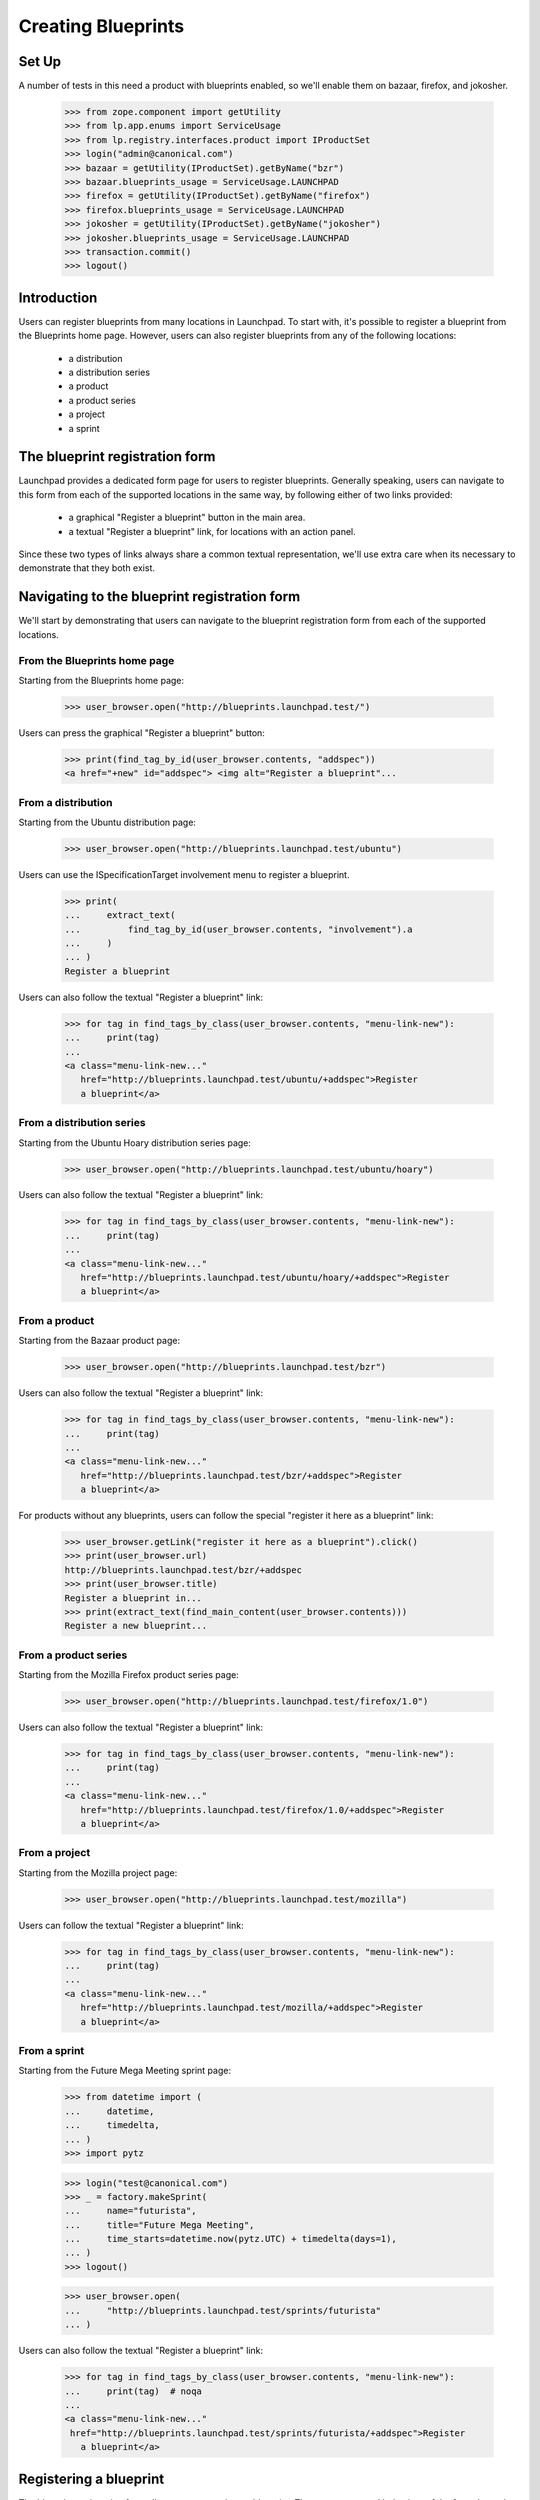 Creating Blueprints
===================

Set Up
------
A number of tests in this need a product with blueprints enabled, so we'll
enable them on bazaar, firefox, and jokosher.

    >>> from zope.component import getUtility
    >>> from lp.app.enums import ServiceUsage
    >>> from lp.registry.interfaces.product import IProductSet
    >>> login("admin@canonical.com")
    >>> bazaar = getUtility(IProductSet).getByName("bzr")
    >>> bazaar.blueprints_usage = ServiceUsage.LAUNCHPAD
    >>> firefox = getUtility(IProductSet).getByName("firefox")
    >>> firefox.blueprints_usage = ServiceUsage.LAUNCHPAD
    >>> jokosher = getUtility(IProductSet).getByName("jokosher")
    >>> jokosher.blueprints_usage = ServiceUsage.LAUNCHPAD
    >>> transaction.commit()
    >>> logout()

Introduction
------------

Users can register blueprints from many locations in Launchpad. To start with,
it's possible to register a blueprint from the Blueprints home page. However,
users can also register blueprints from any of the following locations:

 * a distribution
 * a distribution series
 * a product
 * a product series
 * a project
 * a sprint


The blueprint registration form
-------------------------------


Launchpad provides a dedicated form page for users to register blueprints.
Generally speaking, users can navigate to this form from each of the supported
locations in the same way, by following either of two links provided:

 * a graphical "Register a blueprint" button in the main area.
 * a textual "Register a blueprint" link, for locations with an action panel.

Since these two types of links always share a common textual representation,
we'll use extra care when its necessary to demonstrate that they both exist.


Navigating to the blueprint registration form
---------------------------------------------

We'll start by demonstrating that users can navigate to the blueprint
registration form from each of the supported locations.


From the Blueprints home page
.............................

Starting from the Blueprints home page:

    >>> user_browser.open("http://blueprints.launchpad.test/")

Users can press the graphical "Register a blueprint" button:

    >>> print(find_tag_by_id(user_browser.contents, "addspec"))
    <a href="+new" id="addspec"> <img alt="Register a blueprint"...


From a distribution
...................

Starting from the Ubuntu distribution page:

    >>> user_browser.open("http://blueprints.launchpad.test/ubuntu")

Users can use the ISpecificationTarget involvement menu to register a
blueprint.

    >>> print(
    ...     extract_text(
    ...         find_tag_by_id(user_browser.contents, "involvement").a
    ...     )
    ... )
    Register a blueprint

Users can also follow the textual "Register a blueprint" link:

    >>> for tag in find_tags_by_class(user_browser.contents, "menu-link-new"):
    ...     print(tag)
    ...
    <a class="menu-link-new..."
       href="http://blueprints.launchpad.test/ubuntu/+addspec">Register
       a blueprint</a>


From a distribution series
..........................

Starting from the Ubuntu Hoary distribution series page:

    >>> user_browser.open("http://blueprints.launchpad.test/ubuntu/hoary")

Users can also follow the textual "Register a blueprint" link:

    >>> for tag in find_tags_by_class(user_browser.contents, "menu-link-new"):
    ...     print(tag)
    ...
    <a class="menu-link-new..."
       href="http://blueprints.launchpad.test/ubuntu/hoary/+addspec">Register
       a blueprint</a>


From a product
..............

Starting from the Bazaar product page:

    >>> user_browser.open("http://blueprints.launchpad.test/bzr")


Users can also follow the textual "Register a blueprint" link:

    >>> for tag in find_tags_by_class(user_browser.contents, "menu-link-new"):
    ...     print(tag)
    ...
    <a class="menu-link-new..."
       href="http://blueprints.launchpad.test/bzr/+addspec">Register
       a blueprint</a>

For products without any blueprints, users can follow the special "register
it here as a blueprint" link:

    >>> user_browser.getLink("register it here as a blueprint").click()
    >>> print(user_browser.url)
    http://blueprints.launchpad.test/bzr/+addspec
    >>> print(user_browser.title)
    Register a blueprint in...
    >>> print(extract_text(find_main_content(user_browser.contents)))
    Register a new blueprint...

From a product series
.....................

Starting from the Mozilla Firefox product series page:

    >>> user_browser.open("http://blueprints.launchpad.test/firefox/1.0")


Users can also follow the textual "Register a blueprint" link:

    >>> for tag in find_tags_by_class(user_browser.contents, "menu-link-new"):
    ...     print(tag)
    ...
    <a class="menu-link-new..."
       href="http://blueprints.launchpad.test/firefox/1.0/+addspec">Register
       a blueprint</a>


From a project
..............

Starting from the Mozilla project page:

    >>> user_browser.open("http://blueprints.launchpad.test/mozilla")

Users can follow the textual "Register a blueprint" link:

    >>> for tag in find_tags_by_class(user_browser.contents, "menu-link-new"):
    ...     print(tag)
    ...
    <a class="menu-link-new..."
       href="http://blueprints.launchpad.test/mozilla/+addspec">Register
       a blueprint</a>


From a sprint
.............

Starting from the Future Mega Meeting sprint page:

    >>> from datetime import (
    ...     datetime,
    ...     timedelta,
    ... )
    >>> import pytz

    >>> login("test@canonical.com")
    >>> _ = factory.makeSprint(
    ...     name="futurista",
    ...     title="Future Mega Meeting",
    ...     time_starts=datetime.now(pytz.UTC) + timedelta(days=1),
    ... )
    >>> logout()

    >>> user_browser.open(
    ...     "http://blueprints.launchpad.test/sprints/futurista"
    ... )

Users can also follow the textual "Register a blueprint" link:

    >>> for tag in find_tags_by_class(user_browser.contents, "menu-link-new"):
    ...     print(tag)  # noqa
    ...
    <a class="menu-link-new..."
     href="http://blueprints.launchpad.test/sprints/futurista/+addspec">Register
       a blueprint</a>


Registering a blueprint
-----------------------

The blueprint registration form allows users to register a blueprint. The
appearance and behaviour of the form depends on where the user has navigated
from.


Registering a blueprint from the Blueprints home page
.....................................................

We'll start from the default blueprint registration form:

    >>> user_browser.open("http://blueprints.launchpad.test/specs/+new")

Canceling creation, brings one back to the blueprints home page.

    >>> user_browser.getLink("Cancel").url
    'http://blueprints.launchpad.test/'

When a blueprint is registered from the Blueprints home page, Launchpad
requires the user to specify a target for the new blueprint. This target
must be an existing distribution or product in Launchpad.

We'll choose Ubuntu as a target for the new blueprint:

    >>> control = user_browser.getControl
    >>> control("For").value = "ubuntu"

By default, new blueprints have the 'New' status:

    >>> control("Status").value
    ['NEW']

Let's continue by completing the rest of the form:

    >>> summary = (
    ...     "Users are increasingly using multiple networks. Being able to "
    ...     "seamlessly move between networks whilst remembering the correct "
    ...     "settings for each network would greatly enhance Ubuntu's "
    ...     "usability for mobile professionals. Many network dependent "
    ...     "services should only be run when the system is positive that it "
    ...     "has a network. This would greatly enhance the system's "
    ...     "flexibility and responsiveness."
    ... )
    >>> control("Name").value = "networkmagic"
    >>> control("Title").value = "Network Magic: Auto Network Detection"
    >>> control("URL").value = "http://wiki.ubuntu.com/NetworkMagic"
    >>> control("Status").value = ["APPROVED"]
    >>> control("Summary").value = summary
    >>> control("Assignee").value = "daf@canonical.com"
    >>> control("Drafter").value = "carlos@canonical.com"
    >>> control("Approver").value = "tsukimi@quaqua.net"

Pressing the "Register Blueprint" button creates a blueprint targeted to the
Ubuntu distribution, then redirects the user to the new blueprint's page:

    >>> control("Register Blueprint").click()
    >>> user_browser.url
    'http://blueprints.launchpad.test/ubuntu/+spec/networkmagic'
    >>> print(user_browser.title)
    Network Magic: Auto Network Detection...


Registering a blueprint from a distribution
...........................................

When a blueprint is registered from a distribution, the new blueprint is
automatically targeted to the distribution.

Let's register a blueprint from the Ubuntu distribution:

    >>> user_browser.open("http://blueprints.launchpad.test/ubuntu/+addspec")
    >>> control("Name").value = "networkmagic-1"
    >>> control("Title").value = "Network Magic: Auto Network Detection"
    >>> control("URL").value = "http://wiki.ubuntu.com/NetworkMagic-1"
    >>> control("Summary").value = summary

Pressing the "Register Blueprint" button creates a blueprint targeted to the
Ubuntu distribution, then redirects the user to the new blueprint's page:

    >>> control("Register Blueprint").click()
    >>> user_browser.url
    'http://blueprints.launchpad.test/ubuntu/+spec/networkmagic-1'
    >>> print(user_browser.title)
    Network Magic: Auto Network Detection...


Registering a blueprint from a distribution series
..................................................

When a blueprint is registered from a distribution series, the new blueprint
is automatically targeted to the parent distribution. In addition, Launchpad
allows (but does not require) the user to propose the blueprint as a goal for
the series.

Let's register a blueprint from the Ubuntu Hoary distribution series:

    >>> user_browser.open(
    ...     "http://blueprints.launchpad.test/ubuntu/hoary/+addspec"
    ... )
    >>> control("Name").value = "networkmagic-2"
    >>> control("Title").value = "Network Magic: Auto Network Detection"
    >>> control("URL").value = "http://wiki.ubuntu.com/NetworkMagic2"
    >>> control("Summary").value = summary

Canceling creation, brings one back to the blueprints Hoary home.

    >>> user_browser.getLink("Cancel").url
    'http://blueprints.launchpad.test/ubuntu/hoary'

By default, blueprints are not proposed as series goals:

    >>> bool(control("series goal").control.value)
    False

Pressing the "Register Blueprint" button creates a blueprint targeted to the
Ubuntu distribution, then redirects the user to the new blueprint's page:

    >>> control("Register Blueprint").click()
    >>> user_browser.url
    'http://blueprints.launchpad.test/ubuntu/+spec/networkmagic-2'
    >>> print(user_browser.title)
    Network Magic: Auto Network Detection...

The new blueprint is not proposed as a series goal:

    >>> print(user_browser.getLink("Propose as goal"))
    <Link ...Propose as goal...

Let's register another blueprint from the Mozilla Firefox 1.0 product series:

    >>> user_browser.open(
    ...     "http://blueprints.launchpad.test/ubuntu/hoary/+addspec"
    ... )
    >>> control("Name").value = "networkmagic-3"
    >>> control("Title").value = "Network Magic: Auto Network Detection"
    >>> control("URL").value = "http://wiki.ubuntu.com/NetworkMagic3"
    >>> control("Summary").value = summary

This time, we'll nominate the blueprint as a series goal:

    >>> control("series goal").control.value = True

Pressing the "Register Blueprint" button creates a blueprint targeted to the
Ubuntu distribution, then redirects the user to the new blueprint's page:

    >>> control("Register Blueprint").click()
    >>> user_browser.url
    'http://blueprints.launchpad.test/ubuntu/+spec/networkmagic-3'
    >>> print(user_browser.title)
    Network Magic: Auto Network Detection...

As requested, the new blueprint is proposed as a series goal:

    >>> print(
    ...     extract_text(find_tag_by_id(user_browser.contents, "series-goal"))
    ... )
    Series goal: Proposed for hoary

If the registration is performed by a user with permission to accept goals
for the series, the new blueprint is automatically accepted as a series goal:

    >>> admin_browser.open(
    ...     "http://blueprints.launchpad.test/ubuntu/hoary/+addspec"
    ... )
    >>> control = admin_browser.getControl
    >>> control("Name").value = "networkmagic-4"
    >>> control("Title").value = "Network Magic: Auto Network Detection"
    >>> control("URL").value = "http://wiki.ubuntu.com/NetworkMagic4"
    >>> control("Summary").value = summary
    >>> control("series goal").control.value = True
    >>> control("Register Blueprint").click()
    >>> print(admin_browser.title)
    Network Magic: Auto Network Detection...
    >>> print(
    ...     extract_text(
    ...         find_tag_by_id(admin_browser.contents, "series-goal")
    ...     )
    ... )
    Series goal: Accepted for hoary


Registering a blueprint from a product
......................................

When a blueprint is registered from a product, the new blueprint is
automatically targeted to the product.

Let's register a blueprint from the Mozilla Firefox product:

    >>> user_browser.open("http://blueprints.launchpad.test/firefox/+addspec")
    >>> control = user_browser.getControl
    >>> control("Name").value = "svg-support-1"
    >>> control("Title").value = "SVG Support"
    >>> control("URL").value = "http://wiki.firefox.com/SvgSupport1"
    >>> control("Summary").value = summary

Canceling creation, brings one back to the blueprints Firefox home.

    >>> user_browser.getLink("Cancel").url
    'http://blueprints.launchpad.test/firefox'

Pressing the "Register Blueprint" button creates a blueprint targeted to the
Mozilla Firefox product, then redirects the user to the new blueprint's page:

    >>> control("Register Blueprint").click()
    >>> user_browser.url
    'http://blueprints.launchpad.test/firefox/+spec/svg-support-1'
    >>> print(user_browser.title)
    SVG Support...


Registering a blueprint from a product series
.............................................

When a blueprint is registered from a product series, the new blueprint is
automatically targeted to the parent product. In addition, Launchpad allows
(but does not require) the user to propose the blueprint as a goal for the
series.

Let's register a blueprint from the Mozilla Firefox 1.0 product series:

    >>> user_browser.open(
    ...     "http://blueprints.launchpad.test/firefox/1.0/+addspec"
    ... )
    >>> control("Name").value = "svg-support-2"
    >>> control("Title").value = "SVG Support"
    >>> control("URL").value = "http://wiki.firefox.com/SvgSupport2"
    >>> control("Summary").value = summary

By default, blueprints are not proposed as series goals:

    >>> bool(control("series goal").control.value)
    False

Pressing the "Register Blueprint" button creates a blueprint targeted to the
Mozilla Firefox product, then redirects the user to the new blueprint's page:

    >>> control("Register Blueprint").click()
    >>> user_browser.url
    'http://blueprints.launchpad.test/firefox/+spec/svg-support-2'
    >>> print(user_browser.title)
    SVG Support...

The new blueprint is not proposed as a series goal:

    >>> print(user_browser.getLink("Propose as goal"))
    <Link ...Propose as goal...

Let's register another blueprint from the Mozilla Firefox 1.0 product series:

    >>> user_browser.open(
    ...     "http://blueprints.launchpad.test/firefox/1.0/+addspec"
    ... )
    >>> control("Name").value = "svg-support-3"
    >>> control("Title").value = "SVG Support"
    >>> control("URL").value = "http://wiki.firefox.com/SvgSupport3"
    >>> control("Summary").value = summary

This time, we'll nominate the blueprint as a series goal:

    >>> control("series goal").control.value = True

Pressing the "Register Blueprint" button creates a blueprint targeted to the
Mozilla Firefox product, then redirects the user to the new blueprint's page:

    >>> control("Register Blueprint").click()
    >>> user_browser.url
    'http://blueprints.launchpad.test/firefox/+spec/svg-support-3'
    >>> print(user_browser.title)
    SVG Support...

As requested, the new blueprint is proposed as a series goal:

    >>> content = find_main_content(user_browser.contents)
    >>> print(extract_text(find_tag_by_id(content, "series-goal")))
    Series goal: Proposed for 1.0

If the registration is performed by a user with permission to accept goals
for the series, the new blueprint is automatically accepted as a series goal:

    >>> admin_browser.open(
    ...     "http://blueprints.launchpad.test/firefox/1.0/+addspec"
    ... )
    >>> control = admin_browser.getControl
    >>> control("Name").value = "svg-support-4"
    >>> control("Title").value = "SVG Support"
    >>> control("URL").value = "http://wiki.firefox.com/SvgSupport4"
    >>> control("Summary").value = summary
    >>> control("series goal").control.value = True
    >>> control("Register Blueprint").click()
    >>> content = find_main_content(admin_browser.contents)
    >>> print(extract_text(content.h1))
    SVG Support...
    >>> print(extract_text(find_tag_by_id(content, "series-goal")))
    Series goal: Accepted for 1.0


Registering a blueprint from a project
......................................

Let's register a blueprint from the Mozilla project:

    >>> user_browser.open("http://blueprints.launchpad.test/mozilla/+addspec")

When a blueprint is registered from a project, Launchpad requires the user to
provide a target for the new blueprint. This target must be an existing
product that belongs to the project in Launchpad.

We'll choose Mozilla Firefox, a product of the Mozilla project, as a target
for the new blueprint:

    >>> control = user_browser.getControl
    >>> control("For").value = ["firefox"]

Let's continue by completing the rest of the form:

    >>> control("Name").value = "svg-support-5"
    >>> control("Title").value = "SVG Support"
    >>> control("URL").value = "http://wiki.firefox.com/SvgSupport5"
    >>> control("Summary").value = summary

Pressing the "Register Blueprint" button creates a blueprint targeted to the
Mozilla Firefox project, then redirects the user to the new blueprint's page:

    >>> control("Register Blueprint").click()
    >>> user_browser.url
    'http://blueprints.launchpad.test/firefox/+spec/svg-support-5'
    >>> print(user_browser.title)
    SVG Support...


Registering a blueprint from a sprint
.....................................

When a blueprint is registered from a sprint, the new blueprint is
automatically proposed as a topic for discussion at the sprint.

Let's register a blueprint from the Future Mega Meeting sprint:

    >>> user_browser.open(
    ...     "http://blueprints.launchpad.test/sprints/futurista/+addspec"
    ... )

Since sprints by themselves are not directly related to distributions or
products, Launchpad requires the user to specify a target for the new
blueprint. This target must be an existing distribution or product.

We'll choose Bazaar as a target for the new blueprint:

    >>> control("For").value = "bzr"

Let's continue by completing the rest of the form:

    >>> control("Name").value = "darcs-imports"
    >>> control("Title").value = "Importing from Darcs"
    >>> control("URL").value = "http://bazaar-vcs.org/DarcsImports"
    >>> control("Summary").value = summary

Pressing the "Register blueprint" button creates a blueprint targeted to the
Bazaar project. In the special case of registering a blueprint from a sprint,
the user is then redirected back to the sprint page:

    >>> control("Register Blueprint").click()
    >>> user_browser.url
    'http://blueprints.launchpad.test/sprints/futurista'
    >>> print(extract_text(find_main_content(user_browser.contents)))
    Blueprints for Future Mega Meeting...

In addition, the new blueprint is automatically proposed as a topic for
discussion at the sprint:

    >>> admin_browser.open(
    ...     "http://blueprints.launchpad.test/sprints/futurista/+settopics"
    ... )
    >>> print(find_tag_by_id(admin_browser.contents, "speclisting"))
    <...darcs-imports...

If the registration is performed by a user with permission to accept topics
for discussion at the sprint, the new blueprint is automatically accepted as
a sprint topic:

    >>> admin_browser.open(
    ...     "http://blueprints.launchpad.test/sprints/futurista/+addspec"
    ... )
    >>> control = admin_browser.getControl
    >>> control("For").value = "bzr"
    >>> control("Name").value = "darcs-imports-2"
    >>> control("Title").value = "Importing from Darcs"
    >>> control("URL").value = "http://bazaar-vcs.org/DarcsImports2"
    >>> control("Summary").value = summary
    >>> control("Register Blueprint").click()
    >>> print(extract_text(find_main_content(admin_browser.contents)))
    Blueprints for Future Mega Meeting...
    >>> print(find_tag_by_id(admin_browser.contents, "speclisting"))
    <...darcs-imports-2...


Proposing any blueprint as a sprint topic during registration
.............................................................

While blueprints can be registered from sprints directly, it's also possible
to propose any blueprint for discussion at a sprint during registration.

When registering a blueprint, users can specify the ''sprint'' field to
propose the blueprint as a topic for discussion at the sprint. If the user has
permission, the blueprint will be automatically added to the sprint agenda:

    >>> from lp.registry.interfaces.person import IPersonSet
    >>> login("test@canonical.com")
    >>> rome_sprint = factory.makeSprint(name="rome")
    >>> logout()
    >>> ignored = login_person(rome_sprint.owner)
    >>> rome_sprint.time_ends = datetime.now(pytz.UTC) + timedelta(30)
    >>> rome_sprint.time_starts = datetime.now(pytz.UTC) + timedelta(20)
    >>> sample_person = getUtility(IPersonSet).getByName("name12")
    >>> rome_sprint.driver = sample_person
    >>> logout()

    >>> sample_browser = setupBrowser("Basic test@canonical.com:test")
    >>> sample_browser.open("http://blueprints.launchpad.test/jokosher")
    >>> sample_browser.getLink("Register a blueprint").click()
    >>> sample_browser.getControl("Name").value = "spec-for-sprint"
    >>> sample_browser.getControl("Title").value = "Spec for Sprint"
    >>> summary = "A spec to be discussed at a sprint"
    >>> sample_browser.getControl("Summary").value = summary
    >>> sample_browser.getControl("Propose for sprint").value = ["rome"]
    >>> sample_browser.getControl("Register Blueprint").click()
    >>> sample_browser.url
    'http://blueprints.launchpad.test/jokosher/+spec/spec-for-sprint'
    >>> print(sample_browser.title)
    Spec for Sprint...
    >>> sample_browser.open("http://blueprints.launchpad.test/sprints/rome")
    >>> find_tag_by_id(sample_browser.contents, "speclisting")
    <...spec-for-sprint...>


Restrictions when registering blueprints
----------------------------------------

Names must be unique
....................

It's not possible to register a blueprint with the same name as an existing
blueprint.

Attempting to register a duplicate blueprint from a target context produces
an error:

    >>> user_browser.open("http://blueprints.launchpad.test/ubuntu/+addspec")
    >>> control = user_browser.getControl
    >>> control("Name").value = "networkmagic"
    >>> control("Title").value = "Network Magic: Automatic Network Detection"
    >>> control("URL").value = "http://wiki.ubuntu.com/NetworkMagicNew"
    >>> control("Summary").value = summary
    >>> control("Register Blueprint").click()
    >>> user_browser.url
    'http://blueprints.launchpad.test/ubuntu/+addspec'
    >>> for message in find_tags_by_class(user_browser.contents, "message"):
    ...     print(message.decode_contents())
    ...
    There is 1 error...already in use by another blueprint...

Attempting to register a duplicate blueprint from a non-target context
produces the same error:

    >>> url = "http://blueprints.launchpad.test/sprints/rome/+addspec"
    >>> user_browser.open(url)
    >>> user_browser.getControl("For").value = "ubuntu"
    >>> user_browser.getControl("Name").value = "media-integrity-check"
    >>> user_browser.getControl(
    ...     "Title"
    ... ).value = "A blueprint with a name that already exists"
    >>> user_browser.getControl(
    ...     "Summary"
    ... ).value = "There is already a blueprint with this name"
    >>> user_browser.getControl("Register Blueprint").click()
    >>> print(user_browser.url)
    http://blueprints.launchpad.test/sprints/rome/+addspec
    >>> for message in find_tags_by_class(user_browser.contents, "message"):
    ...     print(message.decode_contents())
    ...
    There is 1 error...already in use by another blueprint...


Names must be valid
...................

Blueprint names must conform to a set pattern:

    >>> user_browser.open("http://blueprints.launchpad.test/ubuntu/+addspec")
    >>> control("Name").value = "NetworkMagic!"
    >>> control("Title").value = "Network Magic: Automatic Network Detection"
    >>> control("URL").value = "http://wiki.ubuntu.com/NetworkMagicBang"
    >>> control("Summary").value = summary
    >>> control("Register Blueprint").click()
    >>> user_browser.url
    'http://blueprints.launchpad.test/ubuntu/+addspec'
    >>> for message in find_tags_by_class(user_browser.contents, "message"):
    ...     print(message.decode_contents())
    ...
    There is 1 error...Invalid name...

However, some invalid names can be transformed into valid names. When it is
clear that a valid name can be produced by removing trailing spaces or by
converting upper case characters to their lower case equivalents, this is done
automatically for the user:

    >>> user_browser.open("http://blueprints.launchpad.test/ubuntu/+addspec")
    >>> control("Name").value = "New-Network-Magic"
    >>> control("Title").value = "Network Magic: Automatic Network Detection"
    >>> control("URL").value = "http://wiki.ubuntu.com/NewNetworkMagic"
    >>> control("Summary").value = summary
    >>> control("Register Blueprint").click()
    >>> user_browser.url
    'http://blueprints.launchpad.test/ubuntu/+spec/new-network-magic'
    >>> print(user_browser.title)
    Network Magic: Automatic Network Detection...


URLs must be unique
...................

It's not possible to register a blueprint with the same URL as an existing
blueprint:

    >>> user_browser.open("http://blueprints.launchpad.test/ubuntu/+addspec")
    >>> control("Name").value = "dupenetworkmagic"
    >>> control("Title").value = "This is a dupe Network Magic Spec"
    >>> control("URL").value = "http://wiki.ubuntu.com/NetworkMagic"
    >>> control("Summary").value = summary
    >>> control("Register Blueprint").click()
    >>> user_browser.url
    'http://blueprints.launchpad.test/ubuntu/+addspec'
    >>> for message in find_tags_by_class(user_browser.contents, "message"):
    ...     print(message.decode_contents())
    ...
    There is 1 error...is already registered by...
    ...Network Magic: Auto Network Detection...


Registering blueprints from other locations
...........................................

There are some locations in Launchpad from which it's not possible to register
a blueprint. To start with, it's not possible to register a blueprint from an
individual user's blueprint listing page:

    >>> user_browser.open("http://blueprints.launchpad.test/~mark")
    >>> print(user_browser.getLink("Register a blueprint"))
    Traceback (most recent call last):
        ...
    zope.testbrowser.browser.LinkNotFoundError

It's also not possible to register a blueprint from a group's blueprint
listing page:

    >>> user_browser.open("http://blueprints.launchpad.test/~admins")
    >>> print(user_browser.getLink("Register a blueprint"))
    Traceback (most recent call last):
        ...
    zope.testbrowser.browser.LinkNotFoundError
